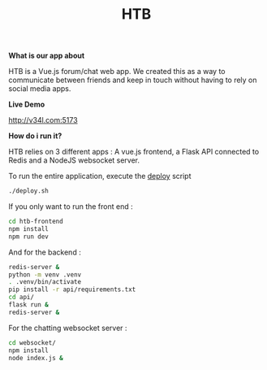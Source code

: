 #+TITLE: HTB 

*What is our app about*

HTB is a Vue.js forum/chat web app.
We created this as a way to communicate between friends and keep in touch without
having to rely on social media apps.

*Live Demo*

[[http://v34l.com:5173]]

*How do i run it?*

HTB relies on 3 different apps : A vue.js frontend, a Flask API connected to Redis and a NodeJS websocket server.

To run the entire application, execute the [[file:./deploy.sh][deploy]] script 
#+BEGIN_SRC BASH
./deploy.sh
#+END_SRC
If you only want to run the front end :
#+BEGIN_SRC BASH
cd htb-frontend
npm install
npm run dev
#+END_SRC
And for the backend :
#+BEGIN_SRC BASH
redis-server &
python -m venv .venv
. .venv/bin/activate
pip install -r api/requirements.txt
cd api/
flask run &
redis-server &
#+END_SRC
For the chatting websocket server :
#+BEGIN_SRC BASH
cd websocket/
npm install
node index.js &
#+END_SRC

